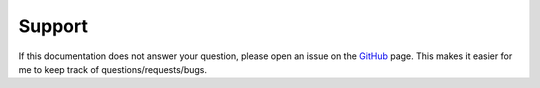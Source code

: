 =======
Support
=======

If this documentation does not answer your question, please open an issue on the GitHub_ page. This makes it easier for me to keep track of questions/requests/bugs.


.. _GitHub: http://github.com/
